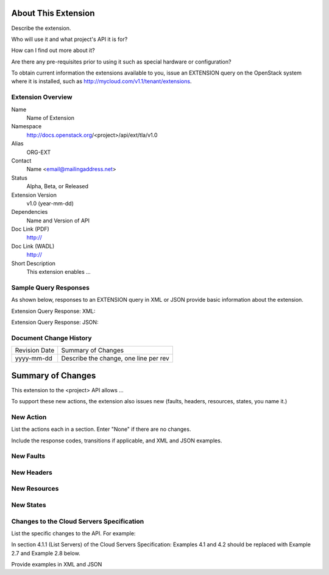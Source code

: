 About This Extension
====================
Describe the extension. 

Who will use it and what project's API it is for? 

How can I find out more about it? 

Are there any pre-requisites prior to using it such as special hardware or configuration?

To obtain current information the extensions available to you, issue an EXTENSION query on the OpenStack system where it is installed, such as http://mycloud.com/v1.1/tenant/extensions.

Extension Overview
------------------

Name
	Name of Extension
	
Namespace
	http://docs.openstack.org/<project>/api/ext/tla/v1.0

Alias
	ORG-EXT
	
Contact
	Name <email@mailingaddress.net>
	
Status
	Alpha, Beta, or Released
	
Extension Version
	v1.0 (year-mm-dd)

Dependencies
	Name and Version of API
	
Doc Link (PDF)
	http://
	
Doc Link (WADL)
	http://
	
Short Description
	This extension enables ...

Sample Query Responses
----------------------

As shown below, responses to an EXTENSION query in XML or JSON provide basic information about the extension. 

Extension Query Response: XML:: 

Extension Query Response: JSON::


Document Change History
-----------------------

============= =====================================
Revision Date Summary of Changes
yyyy-mm-dd    Describe the change, one line per rev
============= =====================================


Summary of Changes
==================
This extension to the <project> API allows ...

To support these new actions, the extension also issues new (faults, headers, resources, states, you name it.)

New Action
----------
List the actions each in a section. Enter "None" if there are no changes. 

Include the response codes, transitions if applicable, and XML and JSON examples.

New Faults
----------

New Headers
-----------

New Resources
-------------

New States
----------

Changes to the Cloud Servers Specification
------------------------------------------

List the specific changes to the API. For example: 

In section 4.1.1 (List Servers) of the Cloud Servers Specification: Examples 4.1 and 4.2 should be replaced with Example 2.7 and Example 2.8 below. 

Provide examples in XML and JSON
